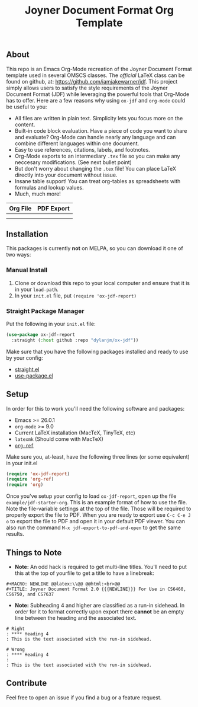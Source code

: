 #+title: Joyner Document Format Org Template

** About

This repo is an Emacs Org-Mode recreation of the Joyner Document Format template used in several OMSCS classes. The /official/ LaTeX class can be found on github, at: https://github.com/iamjakewarner/jdf. This project simply allows users to satisfy the style requirements of the Joyner Document Format (JDF) while leveraging the powerful tools that Org-Mode has to offer. Here are a few reasons why using =ox-jdf= and =org-mode= could be useful to you:

+ All files are written in plain text. Simplicity lets you focus more on the content.
+ Built-in code block evaluation. Have a piece of code you want to share and evaluate? Org-Mode can handle nearly any language and can combine different languages within one document.
+ Easy to use references, citations, labels, and footnotes.
+ Org-Mode exports to an intermediary =.tex= file so you can make any neccesary modifications. (See next bullet point)
+ But don't worry about changing the =.tex= file! You can place LaTeX directly into your document without issue.
+ Insane table support! You can treat org-tables as spreadsheets with formulas and lookup values.
+ Much, much more!

| Org File                   | PDF Export                 |
|----------------------------+----------------------------|
| [[file:assets/org-format.png]] | [[file:assets/pdf-format.png]] |
|                            |                            |


** Installation

This packages is currently *not* on MELPA, so you can download it one of two ways:

*** Manual Install
1. Clone or download this repo to your local computer and ensure that it is in your =load-path=.
2. In your =init.el= file, put =(require 'ox-jdf-report)=

*** Straight Package Manager
Put the following in your =init.el= file:

#+begin_src emacs-lisp
  (use-package ox-jdf-report
    :straight (:host github :repo "dylanjm/ox-jdf"))
#+end_src

Make sure that you have the following packages installed and ready to use by your config:
+ [[https://github.com/raxod502/straight.el][straight.el]]
+ [[https://github.com/jwiegley/use-package][use-package.el]]

** Setup

In order for this to work you'll need the following software and packages:

+ Emacs >= 26.0.1
+ =org-mode= >= 9.0
+ Current LaTeX installation (MacTeX, TinyTeX, etc)
+ =latexmk= (Should come with MacTeX)
+ [[https://github.com/jkitchin/org-ref][=org-ref=]]

Make sure you, at-least, have the following three lines (or some equivalent) in your init.el

#+begin_src emacs-lisp
  (require 'ox-jdf-report)
  (require 'org-ref)
  (require 'org)
#+end_src

Once you've setup your config to load =ox-jdf-report=, open up the file =example/jdf-starter-org=. This is an example format of how to use the file. Note the file-variable settings at the top of the file. Those will be required to properly export the file to PDF. When you are ready to export use =C-c C-e J o= to export the file to PDF and open it in your default PDF viewer. You can also run the command =M-x jdf-export-to-pdf-and-open= to get the same results.

** Things to Note
+ *Note:* An odd hack is required to get multi-line titles. You'll need to put this at the top of yourfile to get a title to have a linebreak:
#+begin_example
#+MACRO: NEWLINE @@latex:\\@@ @@html:<br>@@
#+TITLE: Joyner Document Format 2.0 {{{NEWLINE}}} For Use in CS6460, CS6750, and CS7637
#+end_example

+ *Note:* Subheading 4 and higher are classified as a run-in sidehead. In order for it to format correctly upon export there *cannot* be an empty line between the heading and the associated text.
#+begin_example
# Right
: **** Heading 4
: This is the text associated with the run-in sidehead.

# Wrong
: **** Heading 4
:
: This is the text associated with the run-in sidehead.
#+end_example

** Contribute

Feel free to open an issue if you find a bug or a feature request.
